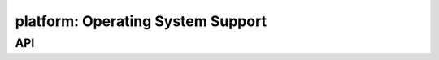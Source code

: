 .. _platform:

platform: Operating System Support
==================================


API
---

.. c:function:: void __winsock_init(void)

   Initialize Winsock support, no-op on other platforms than Windows.

.. c:function:: int __winsock_errno(long error)

   Convert a Winsock errno to a libc compatible errno, no-op on other platforms
   than Windows.
